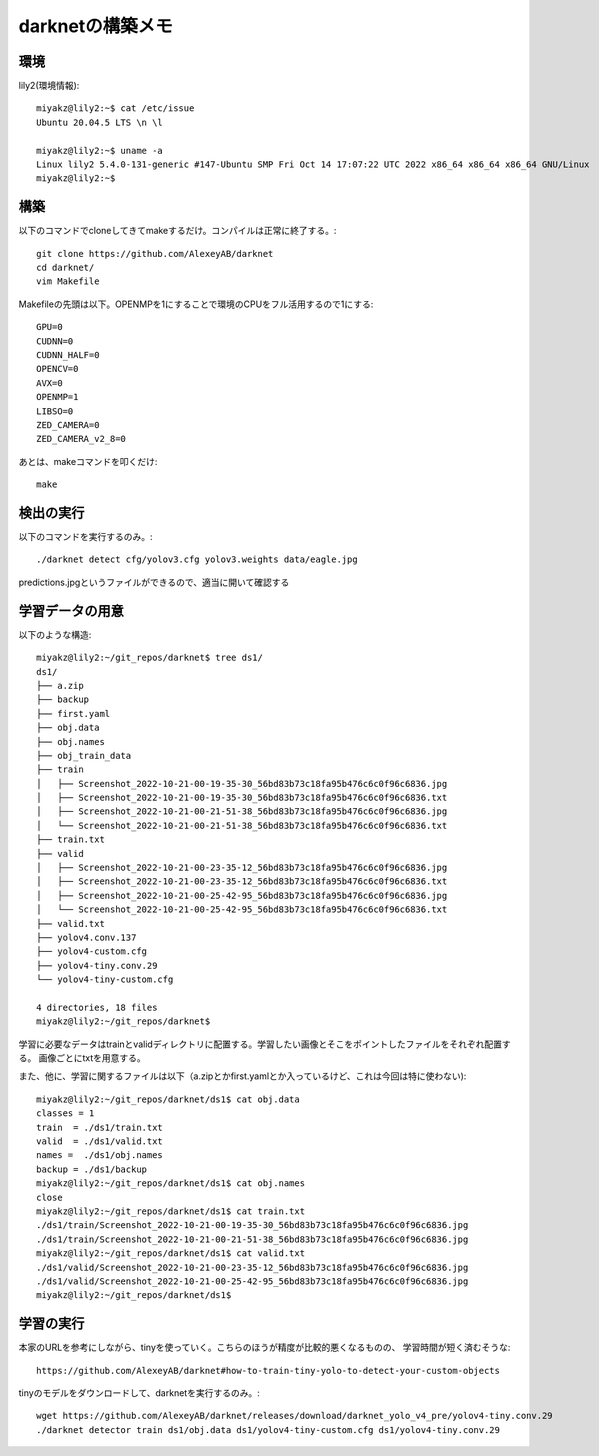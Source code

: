 ================================================
darknetの構築メモ
================================================

環境
=====

lily2(環境情報)::

  miyakz@lily2:~$ cat /etc/issue
  Ubuntu 20.04.5 LTS \n \l
  
  miyakz@lily2:~$ uname -a
  Linux lily2 5.4.0-131-generic #147-Ubuntu SMP Fri Oct 14 17:07:22 UTC 2022 x86_64 x86_64 x86_64 GNU/Linux
  miyakz@lily2:~$ 
  
構築
=====

以下のコマンドでcloneしてきてmakeするだけ。コンパイルは正常に終了する。::

  git clone https://github.com/AlexeyAB/darknet
  cd darknet/
  vim Makefile 

Makefileの先頭は以下。OPENMPを1にすることで環境のCPUをフル活用するので1にする::

  GPU=0
  CUDNN=0
  CUDNN_HALF=0
  OPENCV=0
  AVX=0
  OPENMP=1
  LIBSO=0
  ZED_CAMERA=0
  ZED_CAMERA_v2_8=0

あとは、makeコマンドを叩くだけ::

  make

検出の実行
===========

以下のコマンドを実行するのみ。::

  ./darknet detect cfg/yolov3.cfg yolov3.weights data/eagle.jpg

predictions.jpgというファイルができるので、適当に開いて確認する

学習データの用意
===================

以下のような構造::

  miyakz@lily2:~/git_repos/darknet$ tree ds1/
  ds1/
  ├── a.zip
  ├── backup
  ├── first.yaml
  ├── obj.data
  ├── obj.names
  ├── obj_train_data
  ├── train
  │   ├── Screenshot_2022-10-21-00-19-35-30_56bd83b73c18fa95b476c6c0f96c6836.jpg
  │   ├── Screenshot_2022-10-21-00-19-35-30_56bd83b73c18fa95b476c6c0f96c6836.txt
  │   ├── Screenshot_2022-10-21-00-21-51-38_56bd83b73c18fa95b476c6c0f96c6836.jpg
  │   └── Screenshot_2022-10-21-00-21-51-38_56bd83b73c18fa95b476c6c0f96c6836.txt
  ├── train.txt
  ├── valid
  │   ├── Screenshot_2022-10-21-00-23-35-12_56bd83b73c18fa95b476c6c0f96c6836.jpg
  │   ├── Screenshot_2022-10-21-00-23-35-12_56bd83b73c18fa95b476c6c0f96c6836.txt
  │   ├── Screenshot_2022-10-21-00-25-42-95_56bd83b73c18fa95b476c6c0f96c6836.jpg
  │   └── Screenshot_2022-10-21-00-25-42-95_56bd83b73c18fa95b476c6c0f96c6836.txt
  ├── valid.txt
  ├── yolov4.conv.137
  ├── yolov4-custom.cfg
  ├── yolov4-tiny.conv.29
  └── yolov4-tiny-custom.cfg
  
  4 directories, 18 files
  miyakz@lily2:~/git_repos/darknet$ 

学習に必要なデータはtrainとvalidディレクトリに配置する。学習したい画像とそこをポイントしたファイルをそれぞれ配置する。
画像ごとにtxtを用意する。

また、他に、学習に関するファイルは以下（a.zipとかfirst.yamlとか入っているけど、これは今回は特に使わない)::

  miyakz@lily2:~/git_repos/darknet/ds1$ cat obj.data 
  classes = 1
  train  = ./ds1/train.txt
  valid  = ./ds1/valid.txt
  names =  ./ds1/obj.names
  backup = ./ds1/backup
  miyakz@lily2:~/git_repos/darknet/ds1$ cat obj.names 
  close
  miyakz@lily2:~/git_repos/darknet/ds1$ cat train.txt 
  ./ds1/train/Screenshot_2022-10-21-00-19-35-30_56bd83b73c18fa95b476c6c0f96c6836.jpg
  ./ds1/train/Screenshot_2022-10-21-00-21-51-38_56bd83b73c18fa95b476c6c0f96c6836.jpg
  miyakz@lily2:~/git_repos/darknet/ds1$ cat valid.txt 
  ./ds1/valid/Screenshot_2022-10-21-00-23-35-12_56bd83b73c18fa95b476c6c0f96c6836.jpg
  ./ds1/valid/Screenshot_2022-10-21-00-25-42-95_56bd83b73c18fa95b476c6c0f96c6836.jpg
  miyakz@lily2:~/git_repos/darknet/ds1$ 
  

学習の実行
===========

本家のURLを参考にしながら、tinyを使っていく。こちらのほうが精度が比較的悪くなるものの、
学習時間が短く済むそうな::

  https://github.com/AlexeyAB/darknet#how-to-train-tiny-yolo-to-detect-your-custom-objects

tinyのモデルをダウンロードして、darknetを実行するのみ。::

  wget https://github.com/AlexeyAB/darknet/releases/download/darknet_yolo_v4_pre/yolov4-tiny.conv.29
  ./darknet detector train ds1/obj.data ds1/yolov4-tiny-custom.cfg ds1/yolov4-tiny.conv.29
